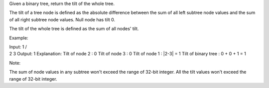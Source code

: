 Given a binary tree, return the tilt of the whole tree.

The tilt of a tree node is defined as the absolute difference between
the sum of all left subtree node values and the sum of all right subtree
node values. Null node has tilt 0.

The tilt of the whole tree is defined as the sum of all nodes' tilt.

Example:

| Input: 1 /
| 2 3 Output: 1 Explanation: Tilt of node 2 : 0 Tilt of node 3 : 0 Tilt
  of node 1 : \|2-3\| = 1 Tilt of binary tree : 0 + 0 + 1 = 1

Note:

The sum of node values in any subtree won't exceed the range of 32-bit
integer. All the tilt values won't exceed the range of 32-bit integer.
